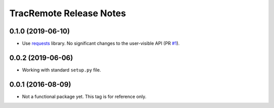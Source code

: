 ========================
TracRemote Release Notes
========================

0.1.0 (2019-06-10)
------------------

* Use requests_ library.  No significant changes to the user-visible API
  (PR `#1`_).

.. _`#1`: https://github.com/weaverba137/trac-remote/pull/1
.. _requests: https://requests.readthedocs.io

0.0.2 (2019-06-06)
------------------

* Working with standard ``setup.py`` file.

0.0.1 (2016-08-09)
------------------

* Not a functional package yet.  This tag is for reference only.
